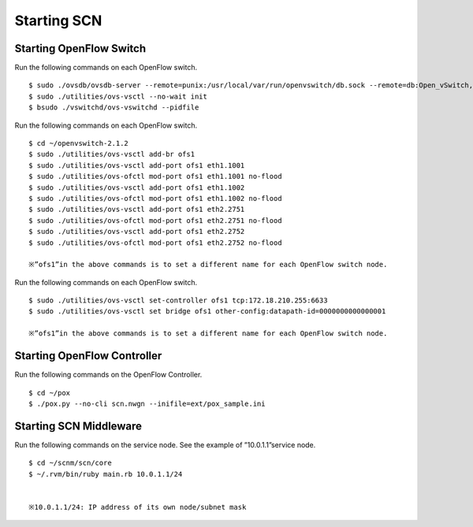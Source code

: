 ============
Starting SCN
============

Starting OpenFlow Switch
------------------------

Run the following commands on each OpenFlow switch.

::

    $ sudo ./ovsdb/ovsdb-server --remote=punix:/usr/local/var/run/openvswitch/db.sock --remote=db:Open_vSwitch,Open_vSwitch,manager_options --private-key=db:Open_vSwitch,SSL,private_key --certificate=db:Open_vSwitch,SSL,certificate --bootstrap-ca-cert=db:Open_vSwitch,SSL,ca_cert --pidfile --detach
    $ sudo ./utilities/ovs-vsctl --no-wait init
    $ bsudo ./vswitchd/ovs-vswitchd --pidfile

Run the following commands on each OpenFlow switch.

::

    $ cd ~/openvswitch-2.1.2
    $ sudo ./utilities/ovs-vsctl add-br ofs1
    $ sudo ./utilities/ovs-vsctl add-port ofs1 eth1.1001
    $ sudo ./utilities/ovs-ofctl mod-port ofs1 eth1.1001 no-flood
    $ sudo ./utilities/ovs-vsctl add-port ofs1 eth1.1002
    $ sudo ./utilities/ovs-ofctl mod-port ofs1 eth1.1002 no-flood
    $ sudo ./utilities/ovs-vsctl add-port ofs1 eth2.2751
    $ sudo ./utilities/ovs-ofctl mod-port ofs1 eth2.2751 no-flood
    $ sudo ./utilities/ovs-vsctl add-port ofs1 eth2.2752
    $ sudo ./utilities/ovs-ofctl mod-port ofs1 eth2.2752 no-flood

    ※”ofs1”in the above commands is to set a different name for each OpenFlow switch node.



Run the following commands on each OpenFlow switch.


::

    $ sudo ./utilities/ovs-vsctl set-controller ofs1 tcp:172.18.210.255:6633
    $ sudo ./utilities/ovs-vsctl set bridge ofs1 other-config:datapath-id=0000000000000001

    ※”ofs1”in the above commands is to set a different name for each OpenFlow switch node.



Starting OpenFlow Controller
----------------------------

Run the following commands on the OpenFlow Controller.

::

    $ cd ~/pox
    $ ./pox.py --no-cli scn.nwgn --inifile=ext/pox_sample.ini



Starting SCN Middleware
---------------------------

Run the following commands on the service node. See the example of ”10.0.1.1”service node.

::

    $ cd ~/scnm/scn/core
    $ ~/.rvm/bin/ruby main.rb 10.0.1.1/24


    ※10.0.1.1/24: IP address of its own node/subnet mask


